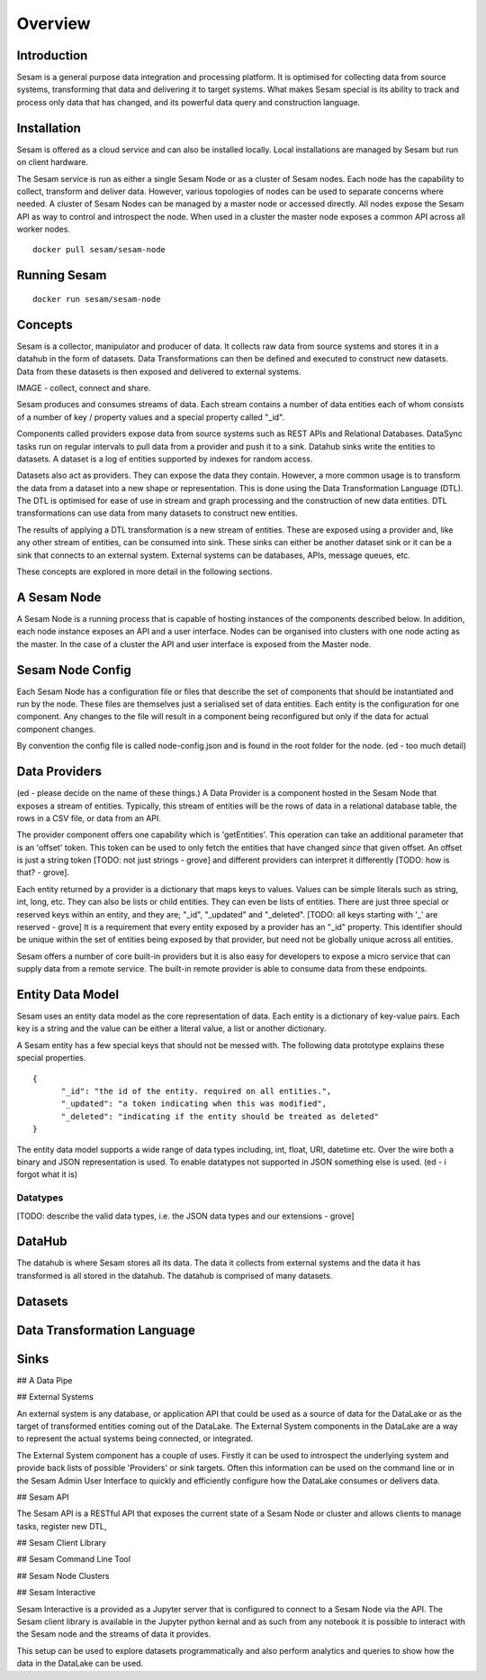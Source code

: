 ========
Overview
========

Introduction
============

Sesam is a general purpose data integration and processing platform. It is optimised for collecting data from source systems, transforming that data and delivering it to target systems. What makes Sesam special is its ability to track and process only data that has changed, and its powerful data query and construction language.   


Installation
============

Sesam is offered as a cloud service and can also be installed locally. Local installations are managed by Sesam but run on client hardware. 

The Sesam service is run as either a single Sesam Node or as a cluster of Sesam nodes. Each node has the capability to collect, transform and deliver data. However, various topologies of nodes can be used to separate concerns where needed. A cluster of Sesam Nodes can be managed by a master node or accessed directly. All nodes expose the Sesam API as way to control and introspect the node. When used in a cluster the master node exposes a common API across all worker nodes.

::
   
  docker pull sesam/sesam-node

Running Sesam
=============

::

  docker run sesam/sesam-node 

Concepts
========

Sesam is a collector, manipulator and producer of data. It collects raw data from source systems and stores it in a datahub in the form of datasets. Data Transformations can then be defined and executed to construct new datasets. Data from these datasets is then exposed and delivered to external systems.  

IMAGE - collect, connect and share.

Sesam produces and consumes streams of data. Each stream contains a number of data entities each of whom consists of a number of key / property values and a special property called "_id". 

Components called providers expose data from source systems such as REST APIs and Relational Databases. DataSync tasks run on regular intervals to pull data from a provider and push it to a sink. Datahub sinks write the entities to datasets. A dataset is a log of entities supported by indexes for random access.

Datasets also act as providers. They can expose the data they contain. However, a more common usage is to transform the data from a dataset into a new shape or representation. This is done using the Data Transformation Language (DTL). The DTL is optimised for ease of use in stream and graph processing and the construction of new data entities. DTL transformations can use data from many datasets to construct new entities.

The results of applying a DTL transformation is a new stream of entities. These are exposed using a provider and, like any other stream of entities, can be consumed into sink. These sinks can either be another dataset sink or it can be a sink that connects to an external system. External systems can be databases, APIs, message queues, etc.

These concepts are explored in more detail in the following sections.

A Sesam Node
============

A Sesam Node is a running process that is capable of hosting instances of the components described below. In addition, each node instance exposes an API and a user interface. Nodes can be organised into clusters with one node acting as the master. In the case of a cluster the API and user interface is exposed from the Master node.   

Sesam Node Config
=================

Each Sesam Node has a configuration file or files that describe the set of components that should be instantiated and run by the node. These files are themselves just a serialised set of data entities. Each entity is the configuration for one component. Any changes to the file will result in a component being reconfigured but only if the data for actual component changes.

By convention the config file is called node-config.json and is found in the root folder for the node. (ed - too much detail)

Data Providers
==============

(ed - please decide on the name of these things.)
A Data Provider is a component hosted in the Sesam Node that exposes a stream of entities. Typically, this stream of entities will be the rows of data in a relational database table, the rows in a CSV file, or data from an API. 

The provider component offers one capability which is 'getEntities'. This operation can take an additional parameter that is an 'offset' token. This token can be used to only fetch the entities that have changed *since* that given offset. An offset is just a string token [TODO: not just strings - grove] and different providers can interpret it differently [TODO: how is that? - grove].

Each entity returned by a provider is a dictionary that maps keys to values. Values can be simple literals such as string, int, long, etc. They can also be lists or child entities. They can even be lists of entities. There are just three special or reserved keys within an entity, and they are; "_id", "_updated" and "_deleted". [TODO: all keys starting with '_' are reserved - grove] It is a requirement that every entity exposed by a provider has an "_id" property. This identifier should be unique within the set of entities being exposed by that provider, but need not be globally unique across all entities. 

Sesam offers a number of core built-in providers but it is also easy for developers to expose a micro service that can supply data from a remote service. The built-in remote provider is able to consume data from these endpoints.

Entity Data Model
=================

Sesam uses an entity data model as the core representation of data. Each entity is a dictionary of key-value pairs. Each key is a string and the value can be either a literal value, a list or another dictionary. 

A Sesam entity has a few special keys that should not be messed with. The following data prototype explains these special properties.

::

  {
  	"_id": "the id of the entity. required on all entities.",
  	"_updated": "a token indicating when this was modified",
  	"_deleted": "indicating if the entity should be treated as deleted"
  }

The entity data model supports a wide range of data types including, int, float, URI, datetime etc. Over the wire both a binary and JSON representation is used. To enable datatypes not supported in JSON something else is used. (ed - i forgot what it is)

Datatypes
----------

[TODO: describe the valid data types, i.e. the JSON data types and our extensions - grove]

DataHub
=======

The datahub is where Sesam stores all its data. The data it collects from external systems and the data it has transformed is all stored in the datahub. The datahub is comprised of many datasets. 

Datasets
========


Data Transformation Language
============================

Sinks
=====

## A Data Pipe

## External Systems

An external system is any database, or application API that could be used as a source of data for the DataLake or as the target of transformed entities coming out of the DataLake. The External System components in the DataLake are a way to represent the actual systems being connected, or integrated. 

The External System component has a couple of uses. Firstly it can be used to introspect the underlying system and provide back lists of possible 'Providers' or sink targets. Often this information can be used on the command line or in the Sesam Admin User Interface to quickly and efficiently configure how the DataLake consumes or delivers data.

## Sesam API

The Sesam API is a RESTful API that exposes the current state of a Sesam Node or cluster and allows clients to manage tasks, register new DTL, 

## Sesam Client Library


## Sesam Command Line Tool


## Sesam Node Clusters

## Sesam Interactive

Sesam Interactive is a provided as a Jupyter server that is configured to connect to a Sesam Node via the API. The Sesam client library is available in the Jupyter python kernal and as such from any notebook it is possible to interact with the Sesam node and the streams of data it provides. 

This setup can be used to explore datasets programmatically and also perform analytics and queries to show how the data in the DataLake can be used.



